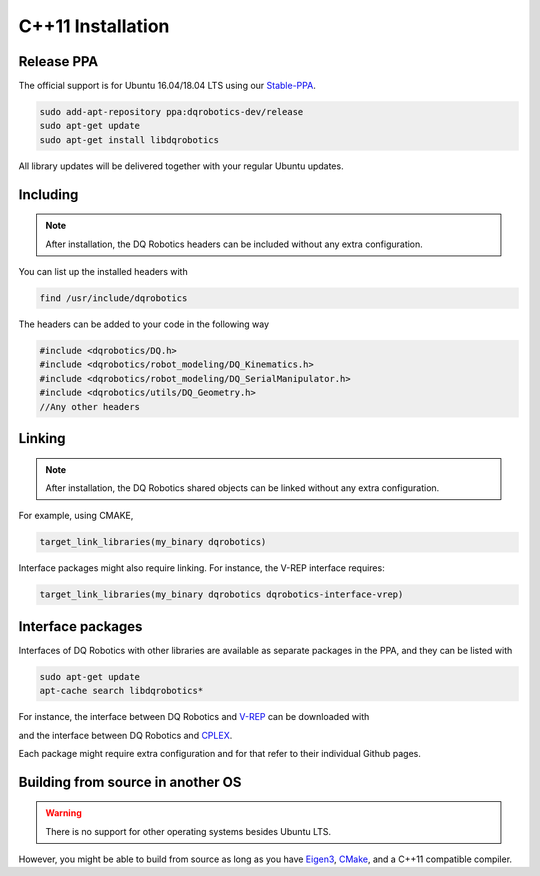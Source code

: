 C++11 Installation
##################

Release PPA
==================

The official support is for Ubuntu 16.04/18.04 LTS using our Stable-PPA_.

.. code-block:: bash
  
  sudo add-apt-repository ppa:dqrobotics-dev/release
  sudo apt-get update
  sudo apt-get install libdqrobotics

All library updates will be delivered together with your regular Ubuntu updates.

Including
=========
.. note::
  After installation, the DQ Robotics headers can be included without any extra configuration.

You can list up the installed headers with

.. code-block:: bash

  find /usr/include/dqrobotics
  
The headers can be added to your code in the following way

.. code-block:: cpp

  #include <dqrobotics/DQ.h>
  #include <dqrobotics/robot_modeling/DQ_Kinematics.h>
  #include <dqrobotics/robot_modeling/DQ_SerialManipulator.h>
  #include <dqrobotics/utils/DQ_Geometry.h>
  //Any other headers
  
Linking
=======
.. note::
  After installation, the DQ Robotics shared objects can be linked without any extra configuration.

For example, using CMAKE, 

.. code-block:: cmake

  target_link_libraries(my_binary dqrobotics)

Interface packages might also require linking. For instance, the V-REP interface requires:

.. code-block:: cmake

  target_link_libraries(my_binary dqrobotics dqrobotics-interface-vrep)  
  
Interface packages
==================

Interfaces of DQ Robotics with other libraries are available as separate packages in the PPA, and they can be listed with

.. code-block:: bash
  
  sudo apt-get update
  apt-cache search libdqrobotics*

For instance, the interface between DQ Robotics and V-REP_ can be downloaded with

.. code-block:: bash
  sudo apt-get install libdqrobotics-interface-vrep

and the interface between DQ Robotics and `CPLEX <https://www.ibm.com/jp-ja/products/ilog-cplex-optimization-studio>`_.

.. code-block:: bash
  sudo apt-get install libdqrobotics-interface-cplex

Each package might require extra configuration and for that refer to their individual Github pages.

Building from source in another OS
==================================

.. warning::
   There is no support for other operating systems besides Ubuntu LTS.

However, you might be able to build from source as long as you have Eigen3_, CMake_, and a C++11 compatible compiler. 

.. _Stable-PPA: https://launchpad.net/~dqrobotics-dev/+archive/ubuntu/release
.. _V-REP: http://www.coppeliarobotics.com/
.. _Eigen3: http://eigen.tuxfamily.org/index.php?title=Main_Page
.. _CMake: https://cmake.org/
